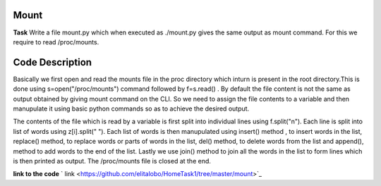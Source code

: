 Mount
----------

**Task**
Write a file mount.py which when executed as ./mount.py gives the same output as mount command. For this we require to read /proc/mounts.

Code Description
--------------------

Basically we first open and read the mounts file in the proc directory which inturn is present in the root directory.This is done using 
s=open("/proc/mounts")  command followed by f=s.read() . By default the file content is not the same as output obtained by giving mount command on the CLI. So we need to assign the file contents to a variable and then manupulate it using basic python commands so as to achieve the desired output. 

The contents of the file which is read by a variable is first split into individual lines using f.split("\n"). Each line is  split into list of words using z[i].split(" "). Each list of words is then manupulated using insert() method , to insert words in the list, replace() method, to replace words or parts of words in the list, del() method, to delete words   from the list and append(), method to add words to the end of the list. Lastly we use join() method to join all the words in the list to form lines which is then printed as output. The /proc/mounts file is  closed at the end. 

**link to the code**
` link <https://github.com/elitalobo/HomeTask1/tree/master/mount>`_
